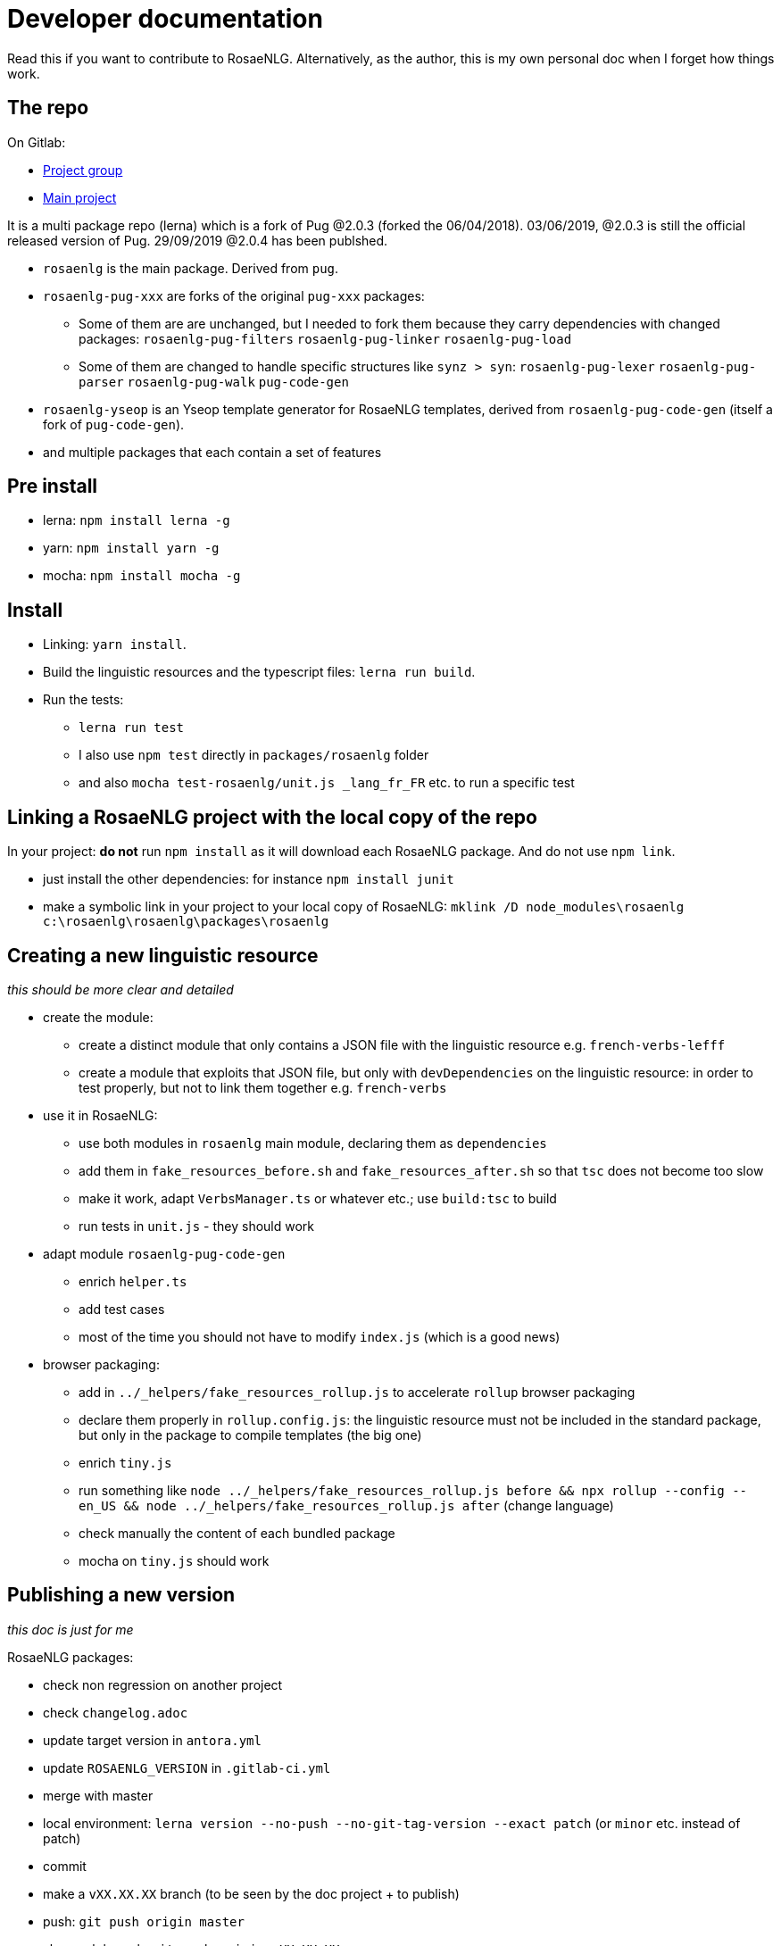 = Developer documentation

Read this if you want to contribute to RosaeNLG.
Alternatively, as the author, this is my own personal doc when I forget how things work.

== The repo

On Gitlab:

* link:https://gitlab.com/rosaenlg-projects[Project group]
* link:https://gitlab.com/rosaenlg-projects/rosaenlg[Main project]

It is a multi package repo (lerna) which is a fork of Pug @2.0.3 (forked the 06/04/2018). 03/06/2019, @2.0.3 is still the official released version of Pug. 29/09/2019 @2.0.4 has been publshed.

* `rosaenlg` is the main package. Derived from `pug`.
* `rosaenlg-pug-xxx` are forks of the original `pug-xxx` packages:
** Some of them are are unchanged, but I needed to fork them because they carry dependencies with changed packages: `rosaenlg-pug-filters` `rosaenlg-pug-linker` `rosaenlg-pug-load`
** Some of them are changed to handle specific structures like `synz > syn`: `rosaenlg-pug-lexer` `rosaenlg-pug-parser` `rosaenlg-pug-walk` `pug-code-gen`
* `rosaenlg-yseop` is an Yseop template generator for RosaeNLG templates, derived from `rosaenlg-pug-code-gen` (itself a fork of `pug-code-gen`).
* and multiple packages that each contain a set of features


== Pre install

* lerna: `npm install lerna -g`
* yarn: `npm install yarn -g`
* mocha: `npm install mocha -g`

== Install

* Linking: `yarn install`.
* Build the linguistic resources and the typescript files: `lerna run build`.
* Run the tests: 
** `lerna run test`
** I also use `npm test` directly in `packages/rosaenlg` folder
** and also `mocha test-rosaenlg/unit.js _lang_fr_FR` etc. to run a specific test

== Linking a RosaeNLG project with the local copy of the repo

In your project: *do not* run `npm install` as it will download each RosaeNLG package. And do not use `npm link`.

* just install the other dependencies: for instance `npm install junit`
* make a symbolic link in your project to your local copy of RosaeNLG: `mklink /D node_modules\rosaenlg c:\rosaenlg\rosaenlg\packages\rosaenlg`

== Creating a new linguistic resource

_this should be more clear and detailed_

* create the module:
** create a distinct module that only contains a JSON file with the linguistic resource e.g. `french-verbs-lefff`
** create a module that exploits that JSON file, but only with `devDependencies` on the linguistic resource: in order to test properly, but not to link them together e.g. `french-verbs`
* use it in RosaeNLG:
** use both modules in `rosaenlg` main module, declaring them as `dependencies`
** add them in `fake_resources_before.sh` and `fake_resources_after.sh` so that `tsc` does not become too slow
** make it work, adapt `VerbsManager.ts` or whatever etc.; use `build:tsc` to build
** run tests in `unit.js` - they should work
* adapt module `rosaenlg-pug-code-gen`
** enrich `helper.ts`
** add test cases
** most of the time you should not have to modify `index.js` (which is a good news)
* browser packaging:
** add in `../_helpers/fake_resources_rollup.js` to accelerate `rollup` browser packaging
** declare them properly in `rollup.config.js`: the linguistic resource must not be included in the standard package, but only in the package to compile templates (the big one)
** enrich `tiny.js`
** run something like `node ../_helpers/fake_resources_rollup.js before && npx rollup --config --en_US && node ../_helpers/fake_resources_rollup.js after` (change language)
** check manually the content of each bundled package
** mocha on `tiny.js` should work


== Publishing a new version

_this doc is just for me_

RosaeNLG packages:

* check non regression on another project
* check `changelog.adoc`
* update target version in `antora.yml`
* update `ROSAENLG_VERSION` in `.gitlab-ci.yml`
* merge with master
* local environment: `lerna version --no-push --no-git-tag-version --exact patch` (or `minor` etc. instead of patch)
* commit
* make a `vXX.XX.XX` branch (to be seen by the doc project + to publish)
* push: `git push origin master`
* also push branch: `git push origin vXX.XX.XX`
* Gitlab CI should build and should publish on npm

Documentation:
* trigger the `antora-ui` project CI on gitlab
* trigger the `docs-site` project CI on gitlab and link:https://rosaenlg-projects.gitlab.io/docs-site/rosaenlg/1.11.0/index.html[check the result]
* trigger the `antora-playbook` CI on gitlab
** and trigger manually the publication

Misc:

* remove old branches on Gitlab
* update the boilerplate

Update sibling project `rosaenlg-java`.

Publish new API on Lambda:
* first test on dev: `npm run deploy:dev`
* migrate existing templates using `server-scripts` if they are not compatible
* then deploy on prod: `npm run deploy:prod`
* check on prod
